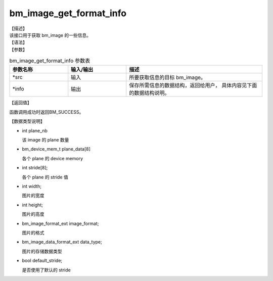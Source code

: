 bm_image_get_format_info
------------------------

| 【描述】
| 该接口用于获取 bm_image 的一些信息。

| 【语法】

.. code-block:: c++
    :linenos:
    :lineno-start: 1
    :force:

    bm_status_t bm_image_get_format_info(
            bm_image *              src,
            bm_image_format_info_t *info
    );

| 【参数】

.. list-table:: bm_image_get_format_info 参数表
    :widths: 15 15 35

    * - **参数名称**
      - **输入/输出**
      - **描述**
    * - \*src
      - 输入
      - 所要获取信息的目标 bm_image。
    * - \*info
      - 输出
      - 保存所需信息的数据结构，返回给用户， 具体内容见下面的数据结构说明。

| 【返回值】

函数调用成功时返回BM_SUCCESS。

| 【数据类型说明】

.. code-block:: c++
    :linenos:
    :lineno-start: 1
    :force:

    typedef struct bm_image_format_info {
            int                      plane_nb;
            bm_device_mem_t          plane_data[8];
            int                      stride[8];
            int                      width;
            int                      height;
            bm_image_format_ext      image_format;
            bm_image_data_format_ext data_type;
            bool                     default_stride;
    } bm_image_format_info_t;

* int plane_nb

  该 image 的 plane 数量

* bm_device_mem_t plane_data[8]

  各个 plane 的 device memory

* int stride[8];

  各个 plane 的 stride 值

* int width;

  图片的宽度

* int height;

  图片的高度

* bm_image_format_ext image_format;

  图片的格式

* bm_image_data_format_ext data_type;

  图片的存储数据类型

* bool default_stride;

  是否使用了默认的 stride